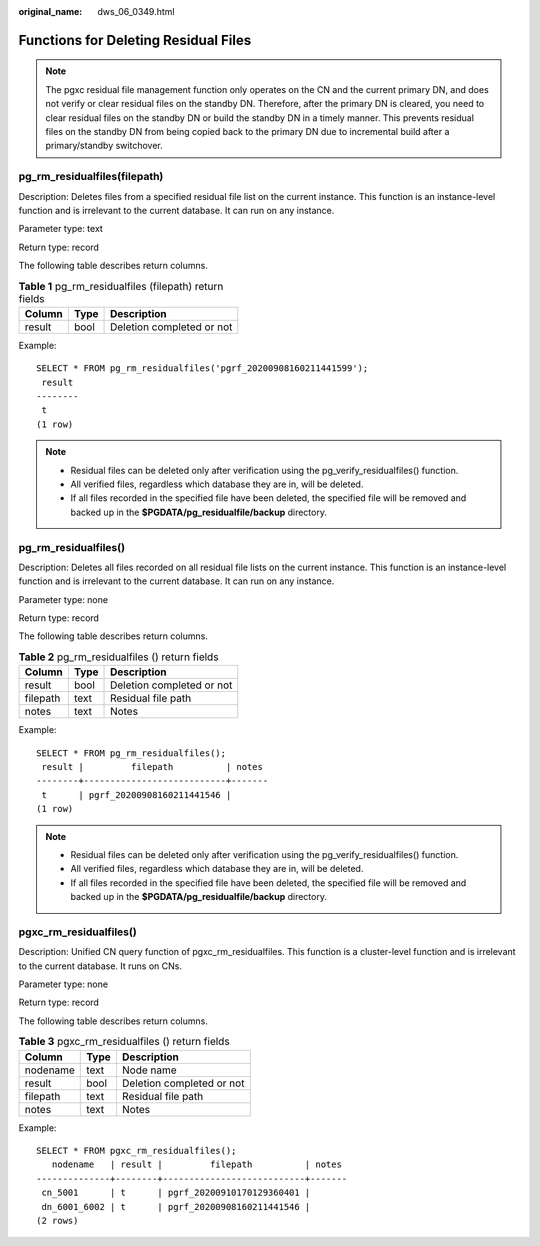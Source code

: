 :original_name: dws_06_0349.html

.. _dws_06_0349:

Functions for Deleting Residual Files
=====================================

.. note::

   The pgxc residual file management function only operates on the CN and the current primary DN, and does not verify or clear residual files on the standby DN. Therefore, after the primary DN is cleared, you need to clear residual files on the standby DN or build the standby DN in a timely manner. This prevents residual files on the standby DN from being copied back to the primary DN due to incremental build after a primary/standby switchover.

pg_rm_residualfiles(filepath)
-----------------------------

Description: Deletes files from a specified residual file list on the current instance. This function is an instance-level function and is irrelevant to the current database. It can run on any instance.

Parameter type: text

Return type: record

The following table describes return columns.

.. table:: **Table 1** pg_rm_residualfiles (filepath) return fields

   ====== ==== =========================
   Column Type Description
   ====== ==== =========================
   result bool Deletion completed or not
   ====== ==== =========================

Example:

::

   SELECT * FROM pg_rm_residualfiles('pgrf_20200908160211441599');
    result
   --------
    t
   (1 row)

.. note::

   -  Residual files can be deleted only after verification using the pg_verify_residualfiles() function.
   -  All verified files, regardless which database they are in, will be deleted.
   -  If all files recorded in the specified file have been deleted, the specified file will be removed and backed up in the **$PGDATA/pg_residualfile/backup** directory.

pg_rm_residualfiles()
---------------------

Description: Deletes all files recorded on all residual file lists on the current instance. This function is an instance-level function and is irrelevant to the current database. It can run on any instance.

Parameter type: none

Return type: record

The following table describes return columns.

.. table:: **Table 2** pg_rm_residualfiles () return fields

   ======== ==== =========================
   Column   Type Description
   ======== ==== =========================
   result   bool Deletion completed or not
   filepath text Residual file path
   notes    text Notes
   ======== ==== =========================

Example:

::

   SELECT * FROM pg_rm_residualfiles();
    result |         filepath          | notes
   --------+---------------------------+-------
    t      | pgrf_20200908160211441546 |
   (1 row)

.. note::

   -  Residual files can be deleted only after verification using the pg_verify_residualfiles() function.
   -  All verified files, regardless which database they are in, will be deleted.
   -  If all files recorded in the specified file have been deleted, the specified file will be removed and backed up in the **$PGDATA/pg_residualfile/backup** directory.

pgxc_rm_residualfiles()
-----------------------

Description: Unified CN query function of pgxc_rm_residualfiles. This function is a cluster-level function and is irrelevant to the current database. It runs on CNs.

Parameter type: none

Return type: record

The following table describes return columns.

.. table:: **Table 3** pgxc_rm_residualfiles () return fields

   ======== ==== =========================
   Column   Type Description
   ======== ==== =========================
   nodename text Node name
   result   bool Deletion completed or not
   filepath text Residual file path
   notes    text Notes
   ======== ==== =========================

Example:

::

   SELECT * FROM pgxc_rm_residualfiles();
      nodename   | result |         filepath          | notes
   --------------+--------+---------------------------+-------
    cn_5001      | t      | pgrf_20200910170129360401 |
    dn_6001_6002 | t      | pgrf_20200908160211441546 |
   (2 rows)
